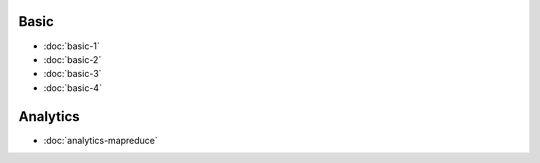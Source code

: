 .. markdowninclude:: ../../distributedlog-tutorials/README.md

Basic
-----

- :doc:`basic-1`
- :doc:`basic-2`
- :doc:`basic-3`
- :doc:`basic-4`

Analytics
---------

- :doc:`analytics-mapreduce` 
